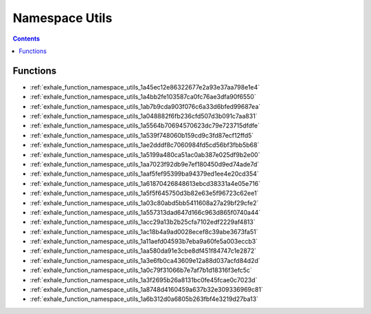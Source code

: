 
.. _namespace_Utils:

Namespace Utils
===============


.. contents:: Contents
   :local:
   :backlinks: none





Functions
---------


- :ref:`exhale_function_namespace_utils_1a45ec12e86322677e2a93e37aa798e1e4`

- :ref:`exhale_function_namespace_utils_1a4bb2fe103587ca0fc76ae3dfa90f6550`

- :ref:`exhale_function_namespace_utils_1ab7b9cda903f076c6a33d6bfed99687ea`

- :ref:`exhale_function_namespace_utils_1a048882f6fb236cfd507d3b091c7aa831`

- :ref:`exhale_function_namespace_utils_1a5564b70694570623dc79e723715dfdfe`

- :ref:`exhale_function_namespace_utils_1a539f748060b159cd9c3fd87ecf12ffd5`

- :ref:`exhale_function_namespace_utils_1ae2dddf8c7060984fd5cd56bf3fbb5b68`

- :ref:`exhale_function_namespace_utils_1a5199a480ca51ac0ab387e025df9b2e00`

- :ref:`exhale_function_namespace_utils_1aa7023f92db9e7ef180450d9ed74ade7d`

- :ref:`exhale_function_namespace_utils_1aaf5fef95399ba94379ed1ee4e20cd354`

- :ref:`exhale_function_namespace_utils_1a61870426848613ebcd38331a4e05e716`

- :ref:`exhale_function_namespace_utils_1a5f5f645750d3b82e63e5f96723c62ee1`

- :ref:`exhale_function_namespace_utils_1a03c80abd5bb5411608a27a29bf29cfe2`

- :ref:`exhale_function_namespace_utils_1a557313dad647d166c963d865f0740a44`

- :ref:`exhale_function_namespace_utils_1acc29a13b2b25cfa7102edf2229af4813`

- :ref:`exhale_function_namespace_utils_1ac18b4a9ad0028ecef8c39abe3673fa51`

- :ref:`exhale_function_namespace_utils_1a11aefd04593b7eba9a60fe5a003eccb3`

- :ref:`exhale_function_namespace_utils_1aa580da91e3cbe8df451f84747c1e2872`

- :ref:`exhale_function_namespace_utils_1a3e6fb0ca43609e12a88d037acfd84d2d`

- :ref:`exhale_function_namespace_utils_1a0c79f31066b7e7af7b1d18316f3efc5c`

- :ref:`exhale_function_namespace_utils_1a3f2695b26a8131bc0fe45fcae0c7023d`

- :ref:`exhale_function_namespace_utils_1a8748d4160459a637b32e309336969c81`

- :ref:`exhale_function_namespace_utils_1a6b312d0a6805b263fbf4e3219d27ba13`
